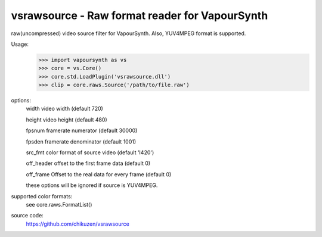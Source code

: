 ===============================================
vsrawsource - Raw format reader for VapourSynth
===============================================
raw(uncompressed) video source filter for VapourSynth.
Also, YUV4MPEG format is supported.

Usage:
    >>> import vapoursynth as vs
    >>> core = vs.Core()
    >>> core.std.LoadPlugin('vsrawsource.dll')
    >>> clip = core.raws.Source('/path/to/file.raw')
    
options:
    width      video width (default 720)

    height     video height (default 480)

    fpsnum     framerate numerator (default 30000)

    fpsden     framerate denominator (default 1001)

    src_fmt    color format of source video (default 'I420')

    off_header offset to the first frame data (default 0)

    off_frame  Offset to the real data for every frame (default 0)

    these options will be ignored if source is YUV4MPEG.

supported color formats:
    see core.raws.FormatList()

source code:
    https://github.com/chikuzen/vsrawsource

